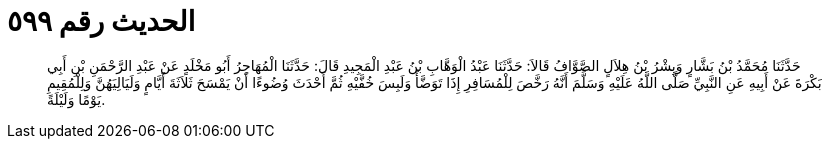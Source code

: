 
= الحديث رقم ٥٩٩

[quote.hadith]
حَدَّثَنَا مُحَمَّدُ بْنُ بَشَّارٍ وَبِشْرُ بْنُ هِلاَلٍ الصَّوَّافُ قَالاَ: حَدَّثَنَا عَبْدُ الْوَهَّابِ بْنُ عَبْدِ الْمَجِيدِ قَالَ: حَدَّثَنَا الْمُهَاجِرُ أَبُو مَخْلَدٍ عَنْ عَبْدِ الرَّحْمَنِ بْنِ أَبِي بَكْرَةَ عَنْ أَبِيهِ عَنِ النَّبِيِّ صَلَّى اللَّهُ عَلَيْهِ وَسَلَّمَ أَنَّهُ رَخَّصَ لِلْمُسَافِرِ إِذَا تَوَضَّأَ وَلَبِسَ خُفَّيْهِ ثُمَّ أَحْدَثَ وُضُوءًا أَنْ يَمْسَحَ ثَلاَثَةَ أَيَّامٍ وَلَيَالِيَهُنَّ وَلِلْمُقِيمِ يَوْمًا وَلَيْلَةً.